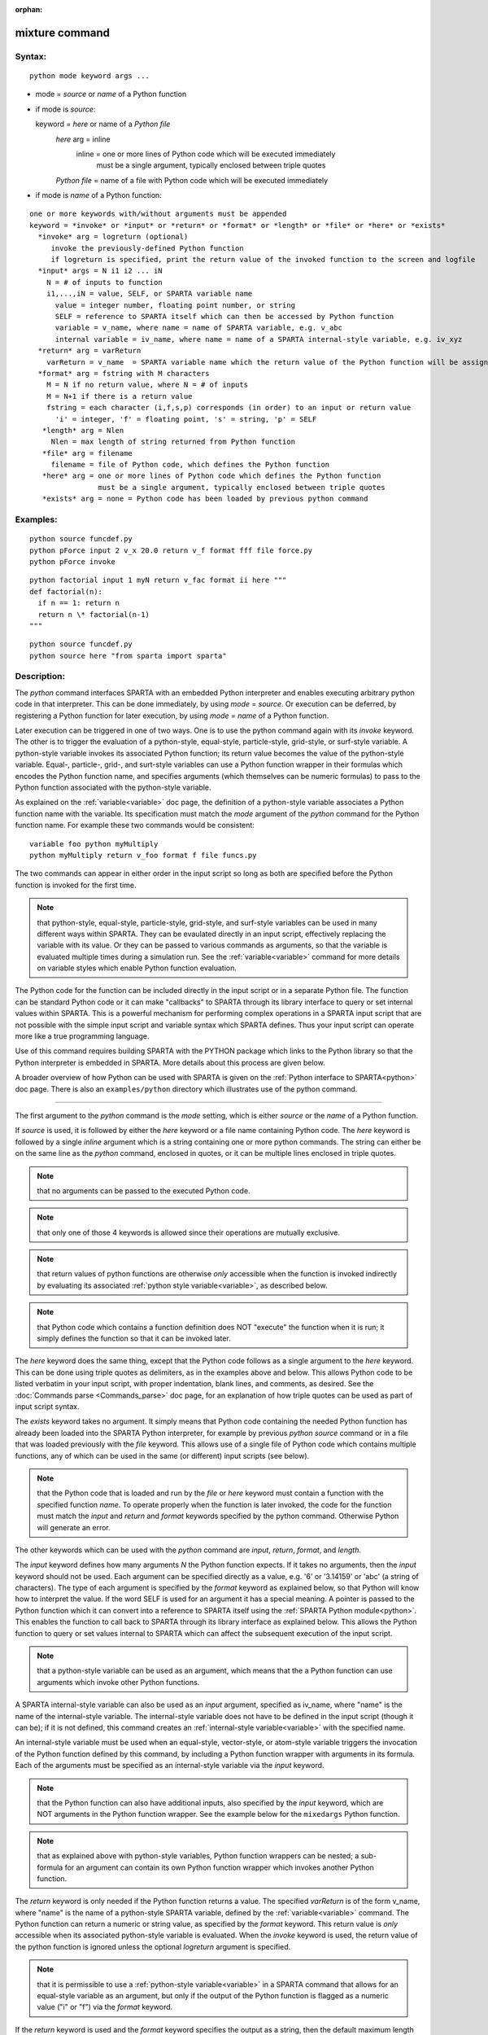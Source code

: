 
:orphan:

.. index:: python

.. _python:

.. _python-mixture-command:

###############
mixture command
###############

.. _python-syntax:

*******
Syntax:
*******

::

   python mode keyword args ...

- mode = *source* or *name* of a Python function 

- if mode is *source*:

  keyword = *here* or name of a *Python file*
    *here* arg = inline
       inline = one or more lines of Python code which will be executed immediately
                  must be a single argument, typically enclosed between triple quotes
    *Python file* = name of a file with Python code which will be executed immediately

- if mode is *name* of a Python function:

::

     one or more keywords with/without arguments must be appended
     keyword = *invoke* or *input* or *return* or *format* or *length* or *file* or *here* or *exists*
       *invoke* arg = logreturn (optional)
          invoke the previously-defined Python function
          if logreturn is specified, print the return value of the invoked function to the screen and logfile
       *input* args = N i1 i2 ... iN
         N = # of inputs to function
         i1,...,iN = value, SELF, or SPARTA variable name
           value = integer number, floating point number, or string
           SELF = reference to SPARTA itself which can then be accessed by Python function
           variable = v_name, where name = name of SPARTA variable, e.g. v_abc
           internal variable = iv_name, where name = name of a SPARTA internal-style variable, e.g. iv_xyz
       *return* arg = varReturn
         varReturn = v_name  = SPARTA variable name which the return value of the Python function will be assigned to
       *format* arg = fstring with M characters
         M = N if no return value, where N = # of inputs
         M = N+1 if there is a return value
         fstring = each character (i,f,s,p) corresponds (in order) to an input or return value
           'i' = integer, 'f' = floating point, 's' = string, 'p' = SELF
        *length* arg = Nlen
          Nlen = max length of string returned from Python function
        *file* arg = filename
          filename = file of Python code, which defines the Python function
        *here* arg = one or more lines of Python code which defines the Python function
                     must be a single argument, typically enclosed between triple quotes
        *exists* arg = none = Python code has been loaded by previous python command

.. _python-examples:

*********
Examples:
*********

::

   python source funcdef.py
   python pForce input 2 v_x 20.0 return v_f format fff file force.py
   python pForce invoke

::

   python factorial input 1 myN return v_fac format ii here """
   def factorial(n):
     if n == 1: return n
     return n \* factorial(n-1)
   """

::

   python source funcdef.py
   python source here "from sparta import sparta"

.. _python-descriptio:

************
Description:
************

The *python* command interfaces SPARTA with an embedded Python
interpreter and enables executing arbitrary python code in that
interpreter.  This can be done immediately, by using *mode* =
*source*.  Or execution can be deferred, by registering a Python
function for later execution, by using *mode* = *name* of a Python
function.

Later execution can be triggered in one of two ways.  One is to use
the python command again with its *invoke* keyword.  The other is to
trigger the evaluation of a python-style, equal-style, particle-style,
grid-style, or surf-style variable.  A python-style variable invokes
its associated Python function; its return value becomes the value of
the python-style variable.  Equal-, particle-, grid-, and surt-style
variables can use a Python function wrapper in their formulas which
encodes the Python function name, and specifies arguments (which
themselves can be numeric formulas) to pass to the Python function
associated with the python-style variable.

As explained on the :ref:`variable<variable>` doc page, the definition
of a python-style variable associates a Python function name with the
variable.  Its specification must match the *mode* argument of the
*python* command for the Python function name.  For example these two
commands would be consistent:

::

   variable foo python myMultiply
   python myMultiply return v_foo format f file funcs.py

The two commands can appear in either order in the input script so
long as both are specified before the Python function is invoked for
the first time.

.. note::

  that python-style, equal-style, particle-style, grid-style, and
  surf-style variables can be used in many different ways within SPARTA.
  They can be evaulated directly in an input script, effectively
  replacing the variable with its value.  Or they can be passed to
  various commands as arguments, so that the variable is evaluated
  multiple times during a simulation run.  See the
  :ref:`variable<variable>` command for more details on variable styles
  which enable Python function evaluation.

The Python code for the function can be included directly in the input
script or in a separate Python file.  The function can be standard
Python code or it can make "callbacks" to SPARTA through its library
interface to query or set internal values within SPARTA.  This is a
powerful mechanism for performing complex operations in a SPARTA input
script that are not possible with the simple input script and variable
syntax which SPARTA defines.  Thus your input script can operate more
like a true programming language.

Use of this command requires building SPARTA with the PYTHON package
which links to the Python library so that the Python interpreter is
embedded in SPARTA.  More details about this process are given below.

A broader overview of how Python can be used with SPARTA is given on
the :ref:`Python interface to SPARTA<python>` doc page.  There
is also an ``examples/python`` directory which illustrates use of the
python command.

----------

The first argument to the *python* command is the *mode* setting,
which is either *source* or the *name* of a Python function.

If *source* is used, it is followed by either the *here* keyword or a
file name containing Python code.  The *here* keyword is followed by a
single *inline* argument which is a string containing one or more
python commands.  The string can either be on the same line as the
*python* command, enclosed in quotes, or it can be multiple lines
enclosed in triple quotes.

.. note::

  that no arguments can be passed to the executed
  Python code.

.. note::

  that only one of those 4 keywords
  is allowed since their operations are mutually exclusive.

.. note::

  that return values of python functions are
  otherwise *only* accessible when the function is invoked indirectly by
  evaluating its associated :ref:`python style variable<variable>`, as
  described below.

.. note::

  that Python code which contains a function definition does NOT
  "execute" the function when it is run; it simply defines the function
  so that it can be invoked later.

The *here* keyword does the same thing, except that the Python code
follows as a single argument to the *here* keyword.  This can be done
using triple quotes as delimiters, as in the examples above and below.
This allows Python code to be listed verbatim in your input script,
with proper indentation, blank lines, and comments, as desired.  See
the :doc:`Commands parse <Commands_parse>` doc page, for an
explanation of how triple quotes can be used as part of input script
syntax.

The *exists* keyword takes no argument.  It simply means that Python
code containing the needed Python function has already been loaded
into the SPARTA Python interpreter, for example by previous *python
source* command or in a file that was loaded previously with the
*file* keyword. This allows use of a single file of Python code which
contains multiple functions, any of which can be used in the same (or
different) input scripts (see below).

.. note::

  that the Python code that is loaded and run by the *file* or
  *here* keyword must contain a function with the specified function
  *name*.  To operate properly when the function is later invoked, the
  code for the function must match the *input* and *return* and *format*
  keywords specified by the python command.  Otherwise Python will
  generate an error.

The other keywords which can be used with the *python* command are
*input*, *return*, *format*, and *length*.

The *input* keyword defines how many arguments *N* the Python function
expects.  If it takes no arguments, then the *input* keyword should
not be used.  Each argument can be specified directly as a value,
e.g. '6' or '3.14159' or 'abc' (a string of characters).  The type of
each argument is specified by the *format* keyword as explained below,
so that Python will know how to interpret the value.  If the word SELF
is used for an argument it has a special meaning.  A pointer is passed
to the Python function which it can convert into a reference to SPARTA
itself using the :ref:`SPARTA Python module<python>`.  This
enables the function to call back to SPARTA through its library
interface as explained below.  This allows the Python function to
query or set values internal to SPARTA which can affect the subsequent
execution of the input script.

.. note::

  that a python-style variable can be used as an
  argument, which means that the a Python function can use arguments
  which invoke other Python functions.

A SPARTA internal-style variable can also be used as an *input*
argument, specified as iv_name, where "name" is the name of the
internal-style variable.  The internal-style variable does not have to
be defined in the input script (though it can be); if it is not
defined, this command creates an :ref:`internal-style variable<variable>` with the specified name.

An internal-style variable must be used when an equal-style,
vector-style, or atom-style variable triggers the invocation of the
Python function defined by this command, by including a Python function
wrapper with arguments in its formula.  Each of the arguments must be
specified as an internal-style variable via the *input* keyword.

.. note::

  that the Python
  function can also have additional inputs, also specified by the *input*
  keyword, which are NOT arguments in the Python function wrapper.  See
  the example below for the ``mixedargs`` Python function.

.. note::

  that as explained
  above with python-style variables, Python function wrappers can be
  nested; a sub-formula for an argument can contain its own Python
  function wrapper which invokes another Python function.

The *return* keyword is only needed if the Python function returns a
value.  The specified *varReturn* is of the form v_name, where "name"
is the name of a python-style SPARTA variable, defined by the
:ref:`variable<variable>` command.  The Python function can return a
numeric or string value, as specified by the *format* keyword.  This
return value is *only* accessible when its associated python-style
variable is evaluated.  When the *invoke* keyword is used, the return
value of the python function is ignored unless the optional
*logreturn* argument is specified.

.. note::

  that it is permissible to use a :ref:`python-style   variable<variable>` in a SPARTA command that allows for an
  equal-style variable as an argument, but only if the output of the
  Python function is flagged as a numeric value ("i" or "f") via the
  *format* keyword.

If the *return* keyword is used and the *format* keyword specifies the
output as a string, then the default maximum length of that string is
63 characters (64-1 for the string terminator).  If you want to return
a longer string, the *length* keyword can be specified with its *Nlen*
value set to a larger number.  SPARTA will then allocate Nlen+1 space
to include the string terminator.  If the Python function generates a
string longer than the default 63 or the specified *Nlen*, it will be
truncated.

This section describes how Python code can be written to work with
SPARTA.

Whether you load Python code from a file or directly from your input
script, via the *file* and *here* keywords, the code can be identical.
It must be indented properly as Python requires.  It can contain
comments or blank lines.  If the code is in your input script, it cannot
however contain triple-quoted Python strings, since that will conflict
with the triple-quote parsing that the SPARTA input script performs.

All the Python code you specify via one or more python commands is
loaded into the Python "main" module, i.e. ``__name__ == '__main__'``.
The code can define global variables, define global functions, define
classes or execute statements that are outside of function
definitions.  It can contain multiple functions, only one of which
matches the name of the Python function specified in the python
command.  This means you can use the *file* keyword once to load
several functions, and the *exists* keyword thereafter in subsequent
python commands to register the other functions that were previously
loaded with SPARTA.

A Python function you define (or more generally, the code you load)
can import other Python modules or classes, it can make calls to other
system functions or functions you define, and it can access or modify
global variables (in the "main" module) which will persist between
successive function calls.  The latter can be useful, for example, to
prevent a function from being invoked multiple times per timestep by
different commands in a SPARTA input script that accesses the returned
python-style variable associated with the function.  For example,
consider this function loaded with two global variables defined
outside the function:

::

   nsteplast = -1
   nvaluelast = 0

::

   def expensive(nstep):
     global nsteplast,nvaluelast
     if nstep == nsteplast: return nvaluelast
     nsteplast = nstep
     # perform complicated calculation
     nvalue = ...
     nvaluelast = nvalue
     return nvalue

The variable 'nsteplast' stores the previous timestep the function was
invoked (passed as an argument to the function).  The variable
'nvaluelast' stores the return value computed on the last function
invocation.  If the function is invoked again on the same timestep, the
previous value is simply returned, without re-computing it.  The
"global" statement inside the Python function allows it to overwrite the
global variables from within the local context of the function.

Also note that if you load Python code multiple times (via multiple
python commands), you can overwrite previously loaded variables and
functions if you are not careful.  E.g. if the code above were loaded
twice, the global variables would be re-initialized, which might not
be what you want.  Likewise, if a function with the same name exists
in two chunks of Python code you load, the function loaded second will
override the function loaded first.

It's important to realize that if you are running SPARTA in parallel,
each MPI task will load the Python interpreter and execute a local
copy of the Python function(s) you define.  There is no connection
between the Python interpreters running on different processors.
This implies three important things.

First, if you put a print or other statement creating output to the
screen in your Python function, you will see P copies of the output,
when running on P processors.  If the prints occur at (nearly) the same
time, the P copies of the output may be mixed together.

It is possible to avoid this issue, by passing the pointer to the
current SPARTA class instance to the Python function via the *input*
SELF argument described above.  The Python function can then use the
Python interface to the SPARTA library interface, and determine the
MPI rank of the current process.  The Python code can then ensure
output will only appear on MPI rank 0.  The following SPARTA input
demonstrates how this could be done. The text 'Hello, SPARTA!' should
be printed only once, even when running SPARTA in parallel.

::

   python python_hello input 1 SELF format p here """
   def python_hello(handle):
     from SPARTA import SPARTA
     sparta = SPARTA(ptr=handle)
     me = sparta.extract_setting('world_rank')
     if me == 0: print('Hello, SPARTA!')
   """
   python python_hello invoke

Second, if your Python code loads Python modules that are not
pre-loaded by the Python library, then it will load the module from
disk.  This may be a bottleneck if 1000s of processors try to load a
module at the same time.  On some large supercomputers, loading of
modules from disk by Python may be disabled.  In this case you would
need to pre-build a Python library that has the required modules
pre-loaded and link SPARTA with that library.

Third, if your Python code calls back to SPARTA (discussed in the next
section) and causes SPARTA to perform an MPI operation requiring
global communication (e.g. via MPI_Allreduce), such as computing the
global temperature of the system, then you must ensure all your Python
functions (running independently on different processors) call back to
SPARTA.  Otherwise the code may hang.

As mentioned above, your Python function can "call back" to SPARTA
through its library interface, if you use the SELF input to pass
Python a pointer to SPARTA.  The mechanism for doing this in your
Python function is as follows:

::

   def foo(handle,...):
      from SPARTA import SPARTA
      sparta = SPARTA(ptr=handle)
      sparta.command('print "Hello from inside Python"')
      ...

The function definition must include a variable ('handle' in this
case) which corresponds to SELF in the *python* command.  The first
line of the function imports the SPARTA Python module <Python_module>.
The second line creates a Python object "sparta" which wraps the
instance of SPARTA that called the function.  The 'ptr=handle'
argument is what makes that happen.  The third line invokes the
command() function in the SPARTA library interface.  It takes a single
string argument which is a SPARTA input script command for SPARTA to
execute, the same as if it appeared in your input script.  In this
case, SPARTA should output

::

   Hello from inside Python

.. note::

  that since the SPARTA print command
  itself takes a string in quotes as its argument, the Python string
  must be delimited with a different style of quotes.

The :ref:`Section python<python>` doc page describes the syntax
for how Python wraps the various functions included in the SPARTA
library interface.

In general, Python can be used to implement a loop with complex logic,
much more so than can be created using the SPARTA :ref:`jump<jump>` and
:ref:`if<if>` commands.

.. important::

  When using the callback mechanism just described,
  recognize that there are some operations you should not attempt
  because SPARTA cannot execute them correctly.  If the Python function
  is invoked between runs in the SPARTA input script, then it should be
  OK to invoke any SPARTA input script command via the library interface
  command() or file() functions, so long as the command would work if it
  were executed in the SPARTA input script directly at the same point.

As noted above, a Python function can be invoked during a run,
whenever an associated python-style variable it is assigned to is
evaluated.

If the variable is an input argument to another SPARTA command
(e.g. :ref:`fix custom<fix-custom>`), then the Python function will be
invoked inside the class for that command, possibly in one of its
methods that is invoked in the middle of a timestep.  You cannot
execute arbitrary input script commands from the Python function
(again, via the command() or file() functions) at that point in the
run and expect it to work.  Other library functions such as those that
invoke computes or other variables may have hidden side effects as
well.  In these cases, SPARTA has no simple way to check that
something illogical is being attempted.

As noted above, a Python function can also be invoked within the
formula for an equal-style, particle-style, grid-style, or surf-style
variable.  This means the Python function will be invoked whenever the
variable is invoked.  In the case of a particle-, grid-, or
surf--style variable, the Python function can be invoked once per
particle, grid cell, or surface element.

Here are three simple examples using equal-style, particle-style, and
grid-style variables to trigger execution of a Python function.  See
the examples/python/in.circle.pyvar input script for more details.
Assume the file truncate.py includes this Python code:

::

   def truncate(x):
     return int(x)

Then consider these input script lines:

variable        foo python truncate
python          truncate return v_foo input 1 iv_arg format fi file truncate.py
variable        scalar equal py_foo(vol)
print           "TRUNCATED volume $*vol+2.5*"

.. note::

  that the *input* keyword for
  the *python* command, specifies an internal-style variable named "arg"
  as iv_arg which is required to invoke the Python function from a
  Python function wrapper.

The last 2 lines of the equal-style variable example can be replaced
by these to define grid-style variables which invoke the same Python
"truncate" function:

::

   compute         1 property/grid all xc yc
   variable        xnew grid py_foo(c_1**1**)
   variable        ynew grid py_foo(c_1**2**)
   dump            1 grid all 1000 dump.grid.pyvar id xc yc v_xnew v_ynew

When the dump command invokes the 2 grid-style variables, their
arguments c_1\[1\] and c_1\[2\] Python function wrapper are the cell
center coordinates of each grid cell.  The Python "truncate" function
is thus invoked twice for each grid cell, and the truncated coordinate
values for each grid cell are written to the dump file.

The last 2 lines of the equal-style variable example can be replaced
by these to define particle-style variables which invoke the same
Python "truncate" function:

variable        xx particle py_foo(x)
variable        yy particle py_foo(y)
dump            2 particle all 1000 dump.particle.pyvar id x y v_xx v_yy

When the dump command invokes the 2 particle-style variables, their
arguments x and y in the Python function wrapper are the x,y
coordinates of each particle.  The Python "truncate" function is thus
invoked twice for each particle, and the truncated coordinate values
for each particle are written to the dump file.

.. note::

  that when using a Python function wrapper in a variable,
  arguments can be passed to the Python function either from the
  variable formula or by *input* keyword to the *python command.

Assume the file mixedargs.py includes this Python code:

::

   def mixedargs(a,b,x,y,z,flag):
     ...
     return result

Now consider these (made up) commands:

::

   variable        foo python mixedargs
   python          mixedargs return v_foo input 6 7.5 v_myValue iv_arg1 iv_argy iv_argz v_flag &
                   format fffffsf file mixedargs.pt
   variable        flag string optionABC
   variable        myValue equal "2.0\*np"
   compute         1 property/grid all xc yc zc
   compute         2 grid all n
   variable        field grid py_foo(c_1**1**+3.0,sqrt(c_1**2**),(c_1**3**-zlo)\*c_2**1**)

They define a Python "mixedargs" function with 6 arguments.  Three of
them are internal-style variables, which the variable formula
calculates as numeric values for each grid cell and passes to the
function.  In this example, these arguments are themselves small
formulas containing the x,y,z coordinates of each grid cell as well as
a per-grid compute (c_2) and stats keyword (zlo).

The other three arguements (7.5,v_myValue,v_flag) are defined by the
{python* command.  The first and last are constant values (7.5 and the
optionABC string).  The second argument (myValue) is the result of an
equal-style variable formula which accesses the total particle count
(np).

The "result" returned by each invocation of the Python "mixedargs"
function becomes the per-grid value in the grid-style "field"
variable, which could be output to a dump file or used elsewhere in
the input script.

If you run Python code directly on your workstation, either
interactively or by using Python to launch a Python script stored in a
file, and your code has an error, you will typically see informative
error messages.  That is not the case when you run Python code from
SPARTA using an embedded Python interpreter.  The code will typically
fail silently.  SPARTA will catch some errors but cannot tell you
where in the Python code the problem occurred.  For example, if the
Python code cannot be loaded and run because it has syntax or other
logic errors, you may get an error from Python pointing to the
offending line, or you may get one of these generic errors from
SPARTA:

   - Could not process Python file 
   - Could not process Python string

When the Python function is invoked, if it does not return properly,
you will typically get this generic error from SPARTA:

   - Python function evaluation failed

Here are three suggestions for debugging your Python code while
running it under SPARTA.

First, don't run it under SPARTA, at least to start with!  Debug it
using plain Python.  Load and invoke your function, pass it arguments,
check return values, etc.

Second, add Python print statements to the function to check how far
it gets and intermediate values it calculates.  See the discussion
above about printing from Python when running in parallel.

Third, use Python exception handling.  For example, say this statement
in your Python function is failing, because you have not initialized the
variable foo:

::

   foo += 1

If you put one (or more) statements inside a "try" statement,
like this:

::

   import exceptions
   print("Inside simple function")
   try:
     foo += 1      # one or more statements here
   except Exception as e:
     print("FOO error:", e)

then you will get this message printed to the screen:

::

   FOO error: local variable 'foo' referenced before assignment

If there is no error in the try statements, then nothing is printed.
Either way the function continues on (unless you put a return or
sys.exit() in the except clause).

.. _python-restrictio:

*************
Restrictions:
*************

This command is part of the PYTHON package.  It is only enabled if
SPARTA was built with that package.  See the :ref:`Section start 3<start-making-sparta-optional-packages>` doc page for more info.

Building SPARTA with the PYTHON package will link SPARTA with the Python
library on your system.  Settings to enable this are in the
lib/python/Makefile.SPARTA file.  See the lib/python/README file for
information on those settings.

If you use Python code which calls back to SPARTA, via the SELF input
argument explained above, there is an extra step required when
building SPARTA.  SPARTA must also be built as a shared library; see the
:ref:`Section start 2.4<start-building-sparta-library>` doc page.
And your Python function must be able to load the Python module that
wraps the SPARTA library interface.

.. note::

  that it is important that
  the stand-alone SPARTA executable and the SPARTA shared library be
  consistent (built from the same source code files) in order for this
  to work.  If the two have been built at different times using
  different source files, problems may occur.

Another limitation of calling back to Python from the SPARTA module
using the python command in a SPARTA input is that both the Python
interpreter and SPARTA, must be linked to the same Python runtime as a
shared library.  If the Python interpreter is linked to Python
statically (which seems to happen with Conda) then loading the shared
SPARTA library will create a second python "main" module that hides
the one from the Python interpreter and all previous defined function
and global variables will become invisible.

.. _python-related-commands:

*****************
Related commands:
*****************

:ref:`shell<shell>`, :ref:`variable<howto-variables-generate-values-output>`,html

.. _python-default:

********
Default:
********

none

